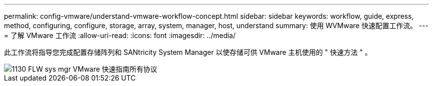 ---
permalink: config-vmware/understand-vmware-workflow-concept.html 
sidebar: sidebar 
keywords: workflow, guide, express, method, configuring, configure, storage, array, system, manager, host, understand 
summary: 使用 WVMware 快速配置工作流。 
---
= 了解 VMware 工作流
:allow-uri-read: 
:icons: font
:imagesdir: ../media/


[role="lead"]
此工作流将指导您完成配置存储阵列和 SANtricity System Manager 以使存储可供 VMware 主机使用的 " 快速方法 " 。

image::../media/1130_flw_sys_mgr_vmware_express_guide_all_protocols.png[1130 FLW sys mgr VMware 快速指南所有协议]
